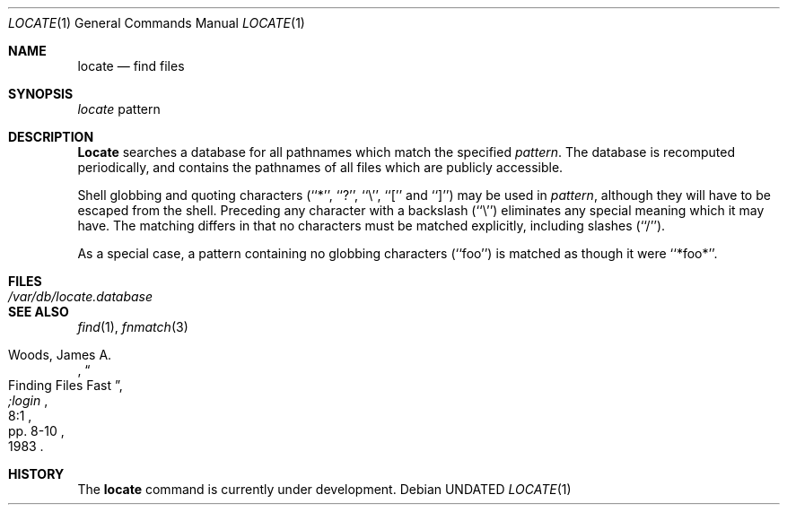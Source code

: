 .\" Copyright (c) 1990 The Regents of the University of California.
.\" All rights reserved.
.\"
.\" %sccs.include.redist.roff%
.\"
.\"	@(#)locate.1	5.6 (Berkeley) %G%
.\"
.Dd 
.Dt LOCATE 1
.Os
.Sh NAME
.Nm locate
.Nd find files
.Sh SYNOPSIS
.Ar locate
pattern
.Sh DESCRIPTION
.Nm Locate
searches a database for all pathnames which match the specified
.Ar pattern  .
The database is recomputed periodically, and contains the pathnames
of all files which are publicly accessible.
.Pp
Shell globbing and quoting characters (``*'', ``?'', ``\e'', ``[''
and ``]'')
may be used in
.Ar pattern  ,
although they will have to be escaped from the shell.
Preceding any character with a backslash (``\e'') eliminates any special
meaning which it may have.
The matching differs in that no characters must be matched explicitly,
including slashes (``/'').
.Pp
As a special case, a pattern containing no globbing characters (``foo'')
is matched as though it were ``*foo*''.
.Sh FILES
.Bl -tag -width /var/db/locate.database -compact
.It Pa /var/db/locate.database
.El
.Sh SEE ALSO
.Xr find 1 ,
.Xr fnmatch 3
.Rs
.%A Woods, James A.
.%D 1983
.%T "Finding Files Fast"
.%J ";login"
.%V 8:1
.%P pp. 8-10
.Re
.Sh HISTORY
The
.Nm locate
command is
.Ud .
